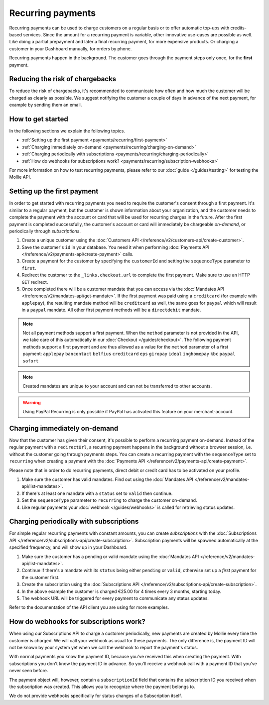 Recurring payments
==================
Recurring payments can be used to charge customers on a regular basis or to offer automatic top-ups with credits-based
services. Since the amount for a recurring payment is variable, other innovative use-cases are possible as well. Like
doing a partial prepayment and later a final recurring payment, for more expensive products. Or charging a customer in
your Dashboard manually, for orders by phone.

Recurring payments happen in the background. The customer goes through the payment steps only once, for the **first**
payment.

Reducing the risk of chargebacks
--------------------------------
To reduce the risk of chargebacks, it's recommended to communicate how often and how much the customer will be charged
as clearly as possible. We suggest notifying the customer a couple of days in advance of the next payment, for example
by sending them an email.

How to get started
------------------
In the following sections we explain the following topics.

* :ref:`Setting up the first payment <payments/recurring/first-payment>`
* :ref:`Charging immediately on-demand <payments/recurring/charging-on-demand>`
* :ref:`Charging periodically with subscriptions <payments/recurring/charging-periodically>`
* :ref:`How do webhooks for subscriptions work? <payments/recurring/subscription-webhooks>`

For more information on how to test recurring payments, please refer to our :doc:`guide </guides/testing>` for testing the Mollie API.

.. _payments/recurring/first-payment:

Setting up the first payment
----------------------------
In order to get started with recurring payments you need to require the customer's consent through a first payment. It's
similar to a regular payment, but the customer is shown information about your organization, and the customer needs to
complete the payment with the account or card that will be used for recurring charges in the future. After the first
payment is completed successfully, the customer's account or card will immediately be chargeable *on-demand*, or
periodically through *subscriptions*.

#. Create a unique customer using the :doc:`Customers API </reference/v2/customers-api/create-customer>`.

   .. code-block:: bash
      :linenos:

      curl -X POST https://api.mollie.com/v2/customers \
          -H "Authorization: Bearer test_dHar4XY7LxsDOtmnkVtjNVWXLSlXsM" \
          -H "Content-Type: application/json" \
          -d "{\"name\":\"Customer A\",\"email\":\"customer@example.org\"}"

#. Save the customer's ``id`` in your database. You need it when performing
   :doc:`Payments API </reference/v2/payments-api/create-payment>` calls.

#. Create a payment for the customer by specifying the ``customerId`` and setting the ``sequenceType`` parameter to
   ``first``.

   .. code-block:: bash
      :linenos:

      curl -X POST https://api.mollie.com/v2/payments \
          -H "Authorization: Bearer test_dHar4XY7LxsDOtmnkVtjNVWXLSlXsM" \
          -H "Content-Type: application/json" \
          -d \
          "{
              \"amount\": {\"currency\":\"EUR\", \"value\":\"0.01\"},
              \"customerId\": \"cst_Ok2DlrJe5\",
              \"sequenceType\": \"first\",
              \"description\": \"First payment\",
              \"redirectUrl\": \"https://webshop.example.org/order/12345/\",
              \"webhookUrl\": \"https://webshop.example.org/payments/webhook/\"
          }"

#. Redirect the customer to the ``_links.checkout.url`` to complete the first payment. Make sure to use an HTTP ``GET``
   redirect.

#. Once completed there will be a customer mandate that you can access via the
   :doc:`Mandates API </reference/v2/mandates-api/get-mandate>`. If the first payment was paid using a ``creditcard`` (for example with ``applepay``),
   the resulting mandate method will be ``creditcard`` as well, the same goes for ``paypal`` which will result in a
   ``paypal`` mandate. All other first payment methods will be a ``directdebit`` mandate.

.. note:: Not all payment methods support a first payment. When the ``method`` parameter is not provided in the API, we
          take care of this automatically in our :doc:`Checkout </guides/checkout>`. The following payment methods
          support a first payment and are thus allowed as a value for the ``method`` parameter of a first payment:
          ``applepay`` ``bancontact`` ``belfius`` ``creditcard`` ``eps`` ``giropay`` ``ideal`` ``inghomepay`` ``kbc`` ``paypal`` ``sofort``

.. note:: Created mandates are unique to your account and can not be transferred to other accounts.

.. warning:: Using PayPal Recurring is only possible if PayPal has activated this feature on your merchant-account.

.. _payments/recurring/charging-on-demand:

Charging immediately on-demand
------------------------------
Now that the customer has given their consent, it's possible to perform a recurring payment on-demand. Instead of the
regular payment with a ``redirectUrl``, a recurring payment happens in the background without a browser session, i.e.
without the customer going through payments steps. You can create a recurring payment with the ``sequenceType`` set to
``recurring`` when creating a payment with the :doc:`Payments API </reference/v2/payments-api/create-payment>`.

Please note that in order to do recurring payments, direct debit or credit card has to be activated on your profile.

#. Make sure the customer has valid mandates. Find out using the
   :doc:`Mandates API </reference/v2/mandates-api/list-mandates>`.

   .. code-block:: bash
      :linenos:

      curl -X GET https://api.mollie.com/v2/customers/cst_4qqhO89gsT/mandates \
          -H "Authorization: Bearer test_dHar4XY7LxsDOtmnkVtjNVWXLSlXsM"

#. If there's at least one mandate with a ``status`` set to ``valid`` then continue.

#. Set the ``sequenceType`` parameter to ``recurring`` to charge the customer on-demand.

   .. code-block:: bash
      :linenos:

      curl -X POST https://api.mollie.com/v2/payments \
          -H "Authorization: Bearer test_dHar4XY7LxsDOtmnkVtjNVWXLSlXsM" \
          -H "Content-Type: application/json" \
          -d \
          "{
              \"amount\": {\"currency\": \"EUR\", \"value\": \"10.00\"},
              \"customerId\": \"cst_Ok2DlrJe5\",
              \"sequenceType\": \"recurring\",
              \"description\": \"Background payment\",
              \"webhookUrl\": \"https://webshop.example.org/payments/webhook/\"
          }"

#. Like regular payments your :doc:`webhook </guides/webhooks>` is called for retrieving status updates.

.. _payments/recurring/charging-periodically:

Charging periodically with subscriptions
----------------------------------------
For simple regular recurring payments with constant amounts, you can create *subscriptions* with the
:doc:`Subscriptions API </reference/v2/subscriptions-api/create-subscription>`. Subscription payments will be spawned
automatically at the specified frequency, and will show up in your Dashboard.

#. Make sure the customer has a pending or valid mandate using the
   :doc:`Mandates API </reference/v2/mandates-api/list-mandates>`.

   .. code-block:: bash
      :linenos:

      curl -X GET https://api.mollie.com/v2/customers/cst_4qqhO89gsT/mandates \
          -H "Authorization: Bearer test_dHar4XY7LxsDOtmnkVtjNVWXLSlXsM"

#. Continue if there's a mandate with its ``status`` being either ``pending`` or ``valid``, otherwise set up a *first*
   payment for the customer first.

#. Create the subscription using the :doc:`Subscriptions API </reference/v2/subscriptions-api/create-subscription>`.

   .. code-block:: bash
      :linenos:

      curl -X POST https://api.mollie.com/v2/customers/cst_Ok2DlrJe5/subscriptions \
          -H "Authorization: Bearer test_dHar4XY7LxsDOtmnkVtjNVWXLSlXsM" \
          -H "Content-Type: application/json" \
          -d \
          "{
              \"amount\": {\"currency\":\"EUR\", \"value\":\"25.00\"},
              \"times\": 4,
              \"interval\": \"3 months\",
              \"description\": \"Quarterly payment\",
              \"webhookUrl\": \"https://webshop.example.org/subscriptions/webhook/\"
          }"


#. In the above example the customer is charged €25.00 for 4 times every 3 months, starting today.

#. The webhook URL will be triggered for every payment to communicate any status updates.

Refer to the documentation of the API client you are using for more examples.

.. _payments/recurring/subscription-webhooks:

How do webhooks for subscriptions work?
---------------------------------------
When using our Subscriptions API to charge a customer periodically, new payments are created by Mollie every time the
customer is charged. We will call your webhook as usual for these payments. The only difference is, the payment ID will
not be known by your system yet when we call the webhook to report the payment's status.

With normal payments you know the payment ID, because you've received this when creating the payment. With
subscriptions you don't know the payment ID in advance. So you'll receive a webhook call with a payment ID that you've
never seen before.

The payment object will, however, contain a ``subscriptionId`` field that contains the subscription ID you received when
the subscription was created. This allows you to recognize where the payment belongs to.

We do not provide webhooks specifically for status changes of a Subscription itself.
